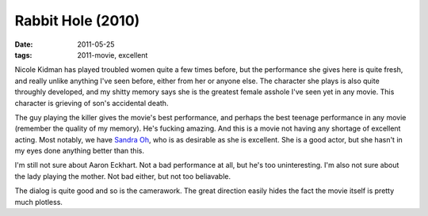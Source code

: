 Rabbit Hole (2010)
==================

:date: 2011-05-25
:tags: 2011-movie, excellent



Nicole Kidman has played troubled women quite a few times before, but
the performance she gives here is quite fresh, and really unlike
anything I've seen before, either from her or anyone else. The character
she plays is also quite throughly developed, and my shitty memory says
she is the greatest female asshole I've seen yet in any movie. This
character is grieving of son's accidental death.

The guy playing the killer gives the movie's best performance, and
perhaps the best teenage performance in any movie (remember the quality
of my memory). He's fucking amazing. And this is a movie not having any
shortage of excellent acting. Most notably, we have `Sandra Oh`_, who is
as desirable as she is excellent. She is a good actor, but she hasn't in
my eyes done anything better than this.

I'm still not sure about Aaron Eckhart. Not a bad performance at all,
but he's too uninteresting. I'm also not sure about the lady playing the
mother. Not bad either, but not too beliavable.

The dialog is quite good and so is the camerawork. The great direction
easily hides the fact the movie itself is pretty much plotless.

.. _Sandra Oh: http://en.wikipedia.org/wiki/Sandra_Oh
